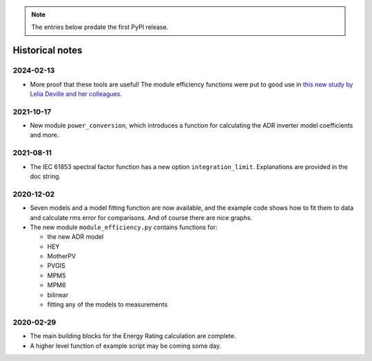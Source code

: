 
.. note::
    The entries below predate the first PyPI release.

Historical notes
----------------


2024-02-13
^^^^^^^^^^

* More proof that these tools are useful!
  The module efficiency functions were put to good use in
  `this new study by Lelia Deville and her colleagues
  <https://doi.org/10.1002/pip.3763>`_.


2021-10-17
^^^^^^^^^^

* New module ``power_conversion``, which introduces a function for calculating the ADR inverter model coefficients and more.


2021-08-11
^^^^^^^^^^

* The IEC 61853 spectral factor function has a new option ``integration_limit``.  Explanations are provided in the doc string.


2020-12-02
^^^^^^^^^^

* Seven models and a model fitting function are now available, and the example code shows how to fit them to data and calculate rms error for comparisons.
  And of course there are nice graphs.

* The new module ``module_efficiency.py`` contains functions for:

  * the new ADR model
  * HEY
  * MotherPV
  * PVGIS
  * MPM5
  * MPM6
  * bilinear
  * fitting any of the models to measurements


2020-02-29
^^^^^^^^^^

* The main building blocks for the Energy Rating calculation are complete.
* A higher level function of example script may be coming some day.
